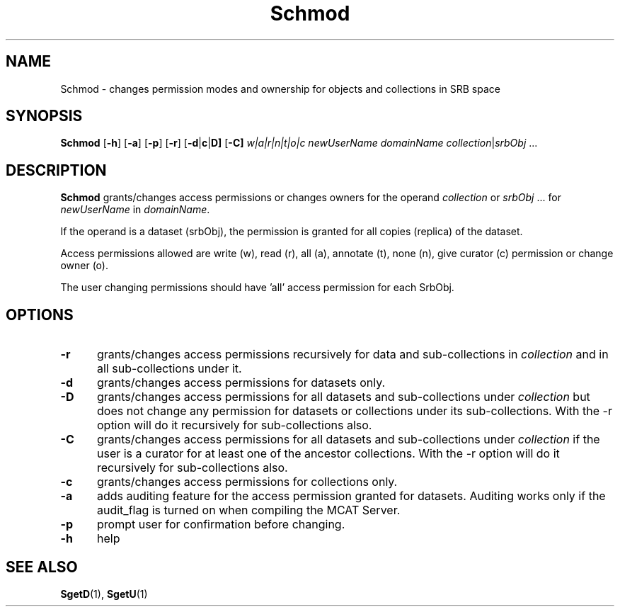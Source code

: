 .\" For ascii version, process this file with
.\" groff -man -Tascii Schmod.1
.\"
.TH Schmod 1 "Jan 2003 " "Storage Resource Broker" "User SRB Commands"
.SH NAME
Schmod \- changes permission modes and ownership for objects and collections
in SRB space
.SH SYNOPSIS
.B Schmod
.RB [ \-h ]
.RB [ \-a ]
.RB [ \-p ]
.RB [ \-r ]
.RB [ \-d | c | D]
.RB [ \-C]
.IR "w|a|r|n|t|o|c "
.I newUserName domainName
.IR collection | srbObj " ..."
.SH DESCRIPTION
.B "Schmod "
grants/changes access permissions or changes owners for the operand
.IR collection " or " srbObj " ... for " newUserName " in " domainName .
.sp
If the operand is a dataset (srbObj), the permission is granted
for all copies (replica) of the dataset.
.sp
Access permissions allowed are write (w), read (r), all (a),
annotate (t),  none (n), give curator (c) permission or  change owner (o).
.sp
The user changing permissions should have 'all' access
permission for each SrbObj.
.PP
.SH "OPTIONS"
.TP 0.5i
.B "\-r "
grants/changes access permissions recursively for data and sub-collections in 
.I collection
and in all sub-collections under it.
.TP 0.5i
.B "\-d "
grants/changes access permissions for datasets only.
.TP 0.5i
.B "\-D "
grants/changes access permissions for all datasets and sub-collections under 
.I collection
but does not change any permission for datasets or collections under its sub-collections. With the -r option will do it recursively for sub-collections also.
.TP 0.5i
.B "\-C "
grants/changes access permissions for all datasets and sub-collections under 
.I collection
if the user is a curator for at least one of the ancestor collections. With the -r option will do it recursively for sub-collections also.
.TP 0.5i

.B "\-c "
grants/changes access permissions for collections only.
.TP 0.5i
.B "\-a "
adds auditing feature for the access permission granted
for datasets. Auditing works only if the audit_flag is
turned on when compiling the MCAT Server.
.TP 0.5i
.B "\-p "
prompt user for confirmation before changing.
.TP 0.5i
.B "\-h "
help
.SH "SEE ALSO"
.BR SgetD (1),
.BR SgetU (1)

